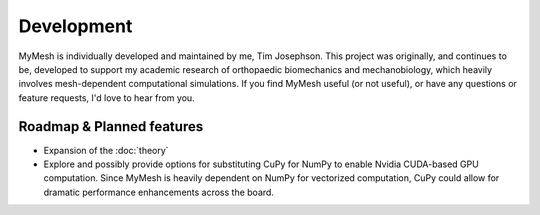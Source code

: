 Development
===========
MyMesh is individually developed and maintained by me, Tim Josephson. 
This project was originally, and continues to be, developed to support my 
academic research of orthopaedic biomechanics and mechanobiology, which heavily
involves mesh-dependent computational simulations. If you find MyMesh useful 
(or not useful), or have any questions or feature requests, I'd love to hear 
from you. 


Roadmap & Planned features
--------------------------

- Expansion of the :doc:`theory` 
- 
    Explore and possibly provide options for substituting CuPy for NumPy to 
    enable Nvidia CUDA-based GPU computation. Since MyMesh is heavily dependent
    on NumPy for vectorized computation, CuPy could allow for dramatic performance
    enhancements across the board.